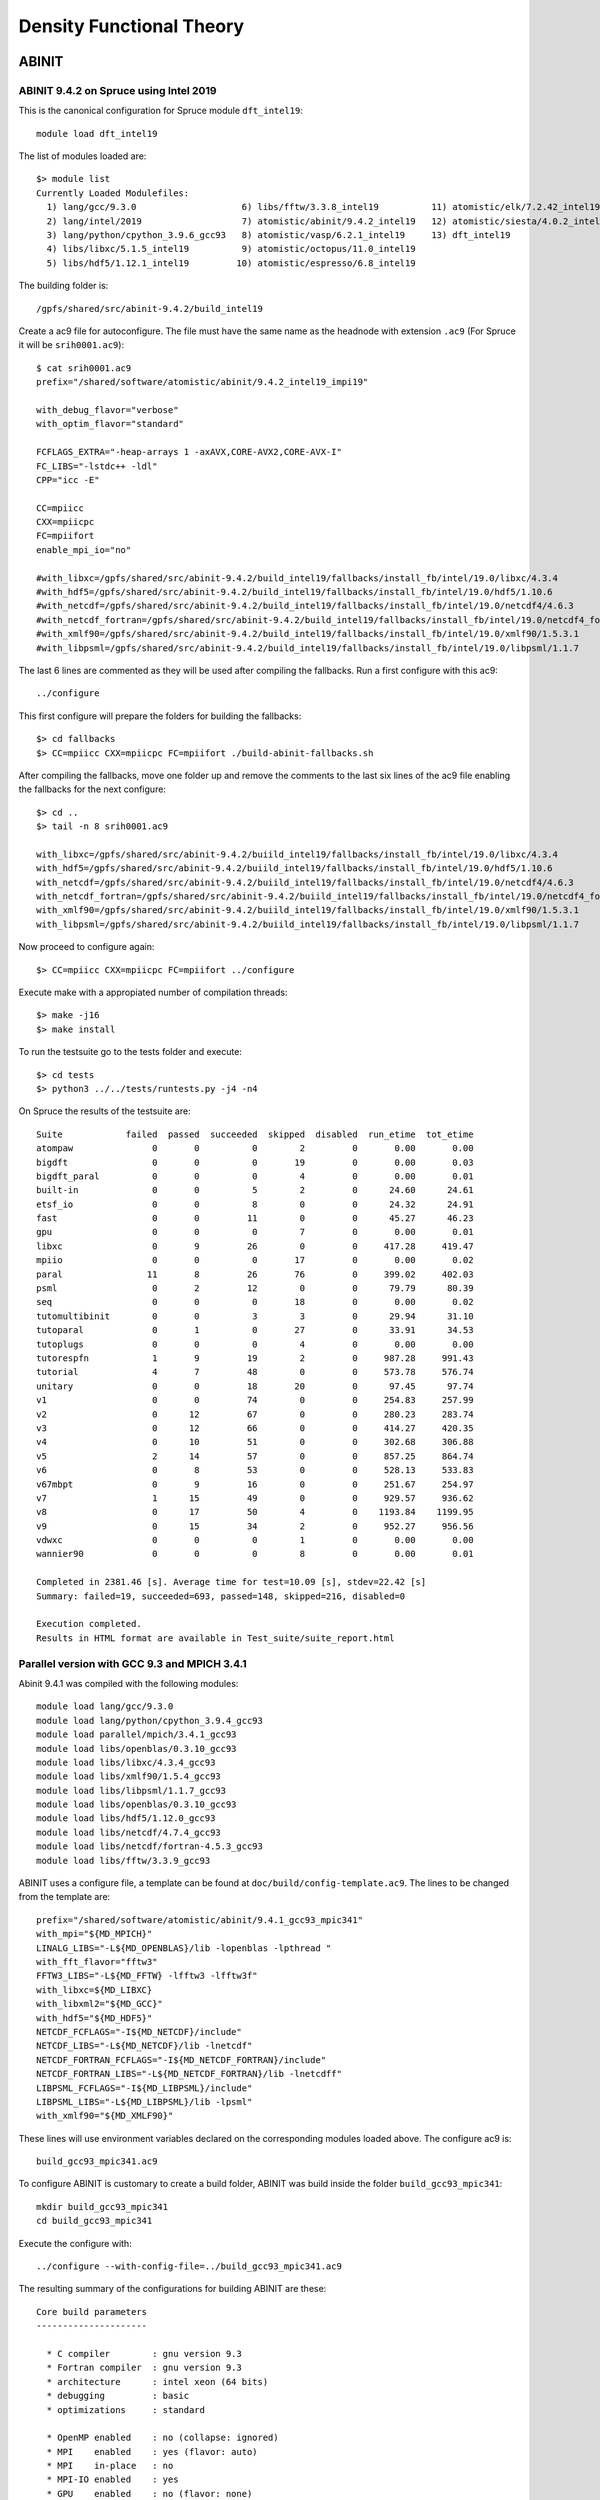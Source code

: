 Density Functional Theory
=========================

ABINIT
------

ABINIT 9.4.2 on Spruce using Intel 2019
~~~~~~~~~~~~~~~~~~~~~~~~~~~~~~~~~~~~~~~

This is the canonical configuration for Spruce module ``dft_intel19``::

  module load dft_intel19

The list of modules loaded are::

  $> module list
  Currently Loaded Modulefiles:
    1) lang/gcc/9.3.0                    6) libs/fftw/3.3.8_intel19          11) atomistic/elk/7.2.42_intel19
    2) lang/intel/2019                   7) atomistic/abinit/9.4.2_intel19   12) atomistic/siesta/4.0.2_intel19
    3) lang/python/cpython_3.9.6_gcc93   8) atomistic/vasp/6.2.1_intel19     13) dft_intel19
    4) libs/libxc/5.1.5_intel19          9) atomistic/octopus/11.0_intel19
    5) libs/hdf5/1.12.1_intel19         10) atomistic/espresso/6.8_intel19

The building folder is::

  /gpfs/shared/src/abinit-9.4.2/build_intel19

Create a ac9 file for autoconfigure. The file must have the same name as the
headnode with extension ``.ac9`` (For Spruce it will be ``srih0001.ac9``)::

  $ cat srih0001.ac9
  prefix="/shared/software/atomistic/abinit/9.4.2_intel19_impi19"

  with_debug_flavor="verbose"
  with_optim_flavor="standard"

  FCFLAGS_EXTRA="-heap-arrays 1 -axAVX,CORE-AVX2,CORE-AVX-I"
  FC_LIBS="-lstdc++ -ldl"
  CPP="icc -E"

  CC=mpiicc
  CXX=mpiicpc
  FC=mpiifort
  enable_mpi_io="no"

  #with_libxc=/gpfs/shared/src/abinit-9.4.2/build_intel19/fallbacks/install_fb/intel/19.0/libxc/4.3.4
  #with_hdf5=/gpfs/shared/src/abinit-9.4.2/build_intel19/fallbacks/install_fb/intel/19.0/hdf5/1.10.6
  #with_netcdf=/gpfs/shared/src/abinit-9.4.2/build_intel19/fallbacks/install_fb/intel/19.0/netcdf4/4.6.3
  #with_netcdf_fortran=/gpfs/shared/src/abinit-9.4.2/build_intel19/fallbacks/install_fb/intel/19.0/netcdf4_fortran/4.5.2
  #with_xmlf90=/gpfs/shared/src/abinit-9.4.2/build_intel19/fallbacks/install_fb/intel/19.0/xmlf90/1.5.3.1
  #with_libpsml=/gpfs/shared/src/abinit-9.4.2/build_intel19/fallbacks/install_fb/intel/19.0/libpsml/1.1.7

The last 6 lines are commented as they will be used after compiling the fallbacks.
Run a first configure with this ac9::

  ../configure

This first configure will prepare the folders for building the fallbacks::

  $> cd fallbacks
  $> CC=mpiicc CXX=mpiicpc FC=mpiifort ./build-abinit-fallbacks.sh

After compiling the fallbacks, move one folder up and remove the comments to the last six lines of the ac9 file enabling the fallbacks for the next configure::

  $> cd ..
  $> tail -n 8 srih0001.ac9

  with_libxc=/gpfs/shared/src/abinit-9.4.2/buiild_intel19/fallbacks/install_fb/intel/19.0/libxc/4.3.4
  with_hdf5=/gpfs/shared/src/abinit-9.4.2/buiild_intel19/fallbacks/install_fb/intel/19.0/hdf5/1.10.6
  with_netcdf=/gpfs/shared/src/abinit-9.4.2/buiild_intel19/fallbacks/install_fb/intel/19.0/netcdf4/4.6.3
  with_netcdf_fortran=/gpfs/shared/src/abinit-9.4.2/buiild_intel19/fallbacks/install_fb/intel/19.0/netcdf4_fortran/4.5.2
  with_xmlf90=/gpfs/shared/src/abinit-9.4.2/buiild_intel19/fallbacks/install_fb/intel/19.0/xmlf90/1.5.3.1
  with_libpsml=/gpfs/shared/src/abinit-9.4.2/buiild_intel19/fallbacks/install_fb/intel/19.0/libpsml/1.1.7

Now proceed to configure again::

  $> CC=mpiicc CXX=mpiicpc FC=mpiifort ../configure

Execute make with a appropiated number of compilation threads::

  $> make -j16
  $> make install

To run the testsuite go to the tests folder and execute::

  $> cd tests
  $> python3 ../../tests/runtests.py -j4 -n4

On Spruce the results of the testsuite are::

  Suite            failed  passed  succeeded  skipped  disabled  run_etime  tot_etime
  atompaw               0       0          0        2         0       0.00       0.00
  bigdft                0       0          0       19         0       0.00       0.03
  bigdft_paral          0       0          0        4         0       0.00       0.01
  built-in              0       0          5        2         0      24.60      24.61
  etsf_io               0       0          8        0         0      24.32      24.91
  fast                  0       0         11        0         0      45.27      46.23
  gpu                   0       0          0        7         0       0.00       0.01
  libxc                 0       9         26        0         0     417.28     419.47
  mpiio                 0       0          0       17         0       0.00       0.02
  paral                11       8         26       76         0     399.02     402.03
  psml                  0       2         12        0         0      79.79      80.39
  seq                   0       0          0       18         0       0.00       0.02
  tutomultibinit        0       0          3        3         0      29.94      31.10
  tutoparal             0       1          0       27         0      33.91      34.53
  tutoplugs             0       0          0        4         0       0.00       0.00
  tutorespfn            1       9         19        2         0     987.28     991.43
  tutorial              4       7         48        0         0     573.78     576.74
  unitary               0       0         18       20         0      97.45      97.74
  v1                    0       0         74        0         0     254.83     257.99
  v2                    0      12         67        0         0     280.23     283.74
  v3                    0      12         66        0         0     414.27     420.35
  v4                    0      10         51        0         0     302.68     306.88
  v5                    2      14         57        0         0     857.25     864.74
  v6                    0       8         53        0         0     528.13     533.83
  v67mbpt               0       9         16        0         0     251.67     254.97
  v7                    1      15         49        0         0     929.57     936.62
  v8                    0      17         50        4         0    1193.84    1199.95
  v9                    0      15         34        2         0     952.27     956.56
  vdwxc                 0       0          0        1         0       0.00       0.00
  wannier90             0       0          0        8         0       0.00       0.01

  Completed in 2381.46 [s]. Average time for test=10.09 [s], stdev=22.42 [s]
  Summary: failed=19, succeeded=693, passed=148, skipped=216, disabled=0

  Execution completed.
  Results in HTML format are available in Test_suite/suite_report.html


Parallel version with GCC 9.3 and MPICH 3.4.1
~~~~~~~~~~~~~~~~~~~~~~~~~~~~~~~~~~~~~~~~~~~~~

Abinit 9.4.1 was compiled with the following modules::

  module load lang/gcc/9.3.0
  module load lang/python/cpython_3.9.4_gcc93
  module load parallel/mpich/3.4.1_gcc93
  module load libs/openblas/0.3.10_gcc93
  module load libs/libxc/4.3.4_gcc93
  module load libs/xmlf90/1.5.4_gcc93
  module load libs/libpsml/1.1.7_gcc93
  module load libs/openblas/0.3.10_gcc93
  module load libs/hdf5/1.12.0_gcc93
  module load libs/netcdf/4.7.4_gcc93
  module load libs/netcdf/fortran-4.5.3_gcc93
  module load libs/fftw/3.3.9_gcc93

ABINIT uses a configure file, a template can be found at ``doc/build/config-template.ac9``. The lines to be changed from the template are::

  prefix="/shared/software/atomistic/abinit/9.4.1_gcc93_mpic341"
  with_mpi="${MD_MPICH}"
  LINALG_LIBS="-L${MD_OPENBLAS}/lib -lopenblas -lpthread "
  with_fft_flavor="fftw3"
  FFTW3_LIBS="-L${MD_FFTW} -lfftw3 -lfftw3f"
  with_libxc=${MD_LIBXC}
  with_libxml2="${MD_GCC}"
  with_hdf5="${MD_HDF5}"
  NETCDF_FCFLAGS="-I${MD_NETCDF}/include"
  NETCDF_LIBS="-L${MD_NETCDF}/lib -lnetcdf"
  NETCDF_FORTRAN_FCFLAGS="-I${MD_NETCDF_FORTRAN}/include"
  NETCDF_FORTRAN_LIBS="-L${MD_NETCDF_FORTRAN}/lib -lnetcdff"
  LIBPSML_FCFLAGS="-I${MD_LIBPSML}/include"
  LIBPSML_LIBS="-L${MD_LIBPSML}/lib -lpsml"
  with_xmlf90="${MD_XMLF90}"

These lines will use environment variables declared on the corresponding modules loaded above. The configure ac9 is::

  build_gcc93_mpic341.ac9

To configure ABINIT is customary to create a build folder, ABINIT was build inside the folder ``build_gcc93_mpic341``::

  mkdir build_gcc93_mpic341
  cd build_gcc93_mpic341

Execute the configure with::

  ../configure --with-config-file=../build_gcc93_mpic341.ac9

The resulting summary of the configurations for building ABINIT are these::

  Core build parameters
  ---------------------

    * C compiler        : gnu version 9.3
    * Fortran compiler  : gnu version 9.3
    * architecture      : intel xeon (64 bits)
    * debugging         : basic
    * optimizations     : standard

    * OpenMP enabled    : no (collapse: ignored)
    * MPI    enabled    : yes (flavor: auto)
    * MPI    in-place   : no
    * MPI-IO enabled    : yes
    * GPU    enabled    : no (flavor: none)

    * LibXML2 enabled   : yes
    * LibPSML enabled   : yes
    * XMLF90  enabled   : yes
    * HDF5 enabled      : yes (MPI support: no)
    * NetCDF enabled    : yes (MPI support: no)
    * NetCDF-F enabled  : yes (MPI support: no)

    * FFT flavor        : fftw3 (libs: user-defined)
    * LINALG flavor     : netlib (libs: auto-detected)
    * SCALAPACK enabled : no
    * ELPA enabled      : no

    * FCFLAGS           : -g -ffree-line-length-none    -I/shared/software/libs/netcdf-c/4.7.4_gcc93/include -I/shared/software/libs/netcdf-fortran/4.5.3_gcc93/include  -I/shared/software/libs/xmlf90/1.5.4_
  gcc93/include -I/shared/software/libs/libpsml/1.1.7_gcc93/include
    * CPATH             : /shared/software/libs/fftw/3.3.9_gcc93/include:/shared/software/libs/netcdf-fortran/4.5.3_gcc93/include:/shared/software/libs/netcdf-c/4.7.4_gcc93/include:/shared/software/libs/hdf
  5/1.12.0_gcc93/include:/shared/software/libs/libpsml/1.1.7_gcc93/include:/shared/software/libs/xmlf90/1.5.4_gcc93/include:/shared/software/libs/libxc/4.3.4_gcc93/include:/shared/software/libs/openblas/0.3
  .10_gcc9.3.0/include:/shared/software/parallel/mpich/3.4.1_gcc93/include:/shared/software/lang/python/3.9.4_gcc93/include:/shared/software/lang/gcc/9.3.0/include

    * Build workflow    : monolith

  0 deprecated options have been used:.

  Configuration complete.
  You may now type "make" to build Abinit.
  (or "make -j<n>", where <n> is the number of available processors)

ABINIT can now be build with::

  make -j12

Running the testsuite produces these results::

  Suite            failed  passed  succeeded  skipped  disabled  run_etime  tot_etime
  atompaw               0       0          0        2         0       0.00       0.00
  bigdft                0       0          0       19         0       0.00       0.01
  bigdft_paral          0       0          0        4         0       0.00       0.00
  built-in              0       0          5        2         0      18.92      18.93
  etsf_io               0       0          8        0         0      71.88      72.11
  fast                  0       1         10        0         0     114.94     115.72
  gpu                   0       0          0        7         0       0.00       0.00
  libxc                 1       7         27        0         0    1217.96    1220.14
  mpiio                 1       0         12        4         0    2298.48    2306.73
  paral                 1      11         33       76         0    6497.65    6502.18
  psml                  0       2         12        0         0     536.08     536.88
  seq                   0       0          0       18         0       0.00       0.01
  tutomultibinit        0       0          6        0         0     248.18     250.11
  tutoparal             0       0          1       26         0     154.05     154.50
  tutoplugs             0       0          0        4         0       0.00       0.00
  tutorespfn            1       8         20        2         0    4046.58    4050.13
  tutorial              2      10         47        0         0    1655.70    1659.39
  unitary               0       1         17       20         0     107.07     107.41
  v1                    0       1         73        0         0     529.11     532.30
  v2                    0      10         69        0         0     601.61     606.15
  v3                    0      14         64        0         0     597.51     602.62
  v4                    0      12         49        0         0     559.48     563.87
  v5                    2      12         59        0         0    2705.48    2712.52
  v6                    0       7         54        0         0    1491.29    1495.96
  v67mbpt               1       9         15        0         0     645.63     648.78
  v7                    1      14         50        0         0    2800.01    2806.79
  v8                    0      17         52        2         0    3690.55    3696.26
  v9                    0       9         42        0         0    1196.94    1200.38
  vdwxc                 0       0          0        1         0       0.00       0.00
  wannier90             0       0          0        8         0       0.00       0.00

  Completed in 3760.01 [s]. Average time for test=36.12 [s], stdev=97.31 [s]
  Summary: failed=10, succeeded=725, passed=145, skipped=195, disabled=0


CUDA Version with GCC 9.3, MPICH 3.4.1 and CUDA 11.1
~~~~~~~~~~~~~~~~~~~~~~~~~~~~~~~~~~~~~~~~~~~~~~~~~~~~

Similar to the parallel version above with the addition of this module::

  parallel/cuda/11.1

The configue file was::

  prefix="/shared/software/atomistic/abinit/9.4.1_gcc93_mpic341_gpu"
  with_mpi="${MD_MPICH}"
  with_gpu="/usr/local/cuda"
  with_gpu_flavor="cuda-double"
  GPU_CPPFLAGS="-I/usr/local/cuda/include"
  GPU_CFLAGS="-I/usr/local/cuda/include"
  GPU_CXXFLAGS="-std=c++"
  GPU_FCFLAGS="-I/usr/local/cuda/include"
  GPU_LDFLAGS="-L/usr/local/cuda/lib64 -lcublas -lcufft -lcudart -lstdc++"
  GPU_LIBS="-L/usr/local/cuda/lib64 -lcublas -lcufft -lcudart -lstdc++"
  LINALG_LIBS="-L${MD_OPENBLAS}/lib -lopenblas -lpthread "
  with_fft_flavor="fftw3"
  FFTW3_LIBS="-L${MD_FFTW} -lfftw3 -lfftw3f"
  with_libxc=${MD_LIBXC}
  with_libxml2="${MD_GCC}"
  with_hdf5="${MD_HDF5}"
  NETCDF_FCFLAGS="-I${MD_NETCDF}/include"
  NETCDF_LIBS="-L${MD_NETCDF}/lib -lnetcdf"
  NETCDF_FORTRAN_FCFLAGS="-I${MD_NETCDF_FORTRAN}/include"
  NETCDF_FORTRAN_LIBS="-L${MD_NETCDF_FORTRAN}/lib -lnetcdff"
  LIBPSML_FCFLAGS="-I${MD_LIBPSML}/include"
  LIBPSML_LIBS="-L${MD_LIBPSML}/lib -lpsml"
  with_xmlf90="${MD_XMLF90}"

The code must be compiled from a compute node with GPUs as the CUDA toolkit is only present there.



Octopus
-------

Octopus 11.0 on Spruce using Intel 2019
~~~~~~~~~~~~~~~~~~~~~~~~~~~~~~~~~~~~~~~

This is the canonical configuration for Spruce module ``dft_intel19``::

  module load dft_intel19

The list of modules loaded are::

  $> module list
  Currently Loaded Modulefiles:
    1) lang/gcc/9.3.0                    6) libs/fftw/3.3.8_intel19          11) atomistic/elk/7.2.42_intel19
    2) lang/intel/2019                   7) atomistic/abinit/9.4.2_intel19   12) atomistic/siesta/4.0.2_intel19
    3) lang/python/cpython_3.9.6_gcc93   8) atomistic/vasp/6.2.1_intel19     13) dft_intel19
    4) libs/libxc/5.1.5_intel19          9) atomistic/octopus/11.0_intel19
    5) libs/hdf5/1.12.1_intel19         10) atomistic/espresso/6.8_intel19

The building folder is::

  /shared/src/octopus-11.0/build_intel19

Execute this configure line::

  CC=mpiicc CXX=mpiicpc FC=mpiifort ../configure --prefix=/shared/software/atomistic/octopus/11.0_intel19 --with-lapack="-L${MKLROOT}/lib/intel64 -lmkl_intel_lp64 -lmkl_intel_thread -lmkl_core -liomp5 -lpthread -lm -ldl" --with-blas="-L${MKLROOT}/lib/intel64 -lmkl_intel_lp64 -lmkl_intel_thread -lmkl_core -liomp5 -lpthread -lm -ldl" --with-blacs="${MKLROOT}/lib/intel64/libmkl_blacs_intelmpi_lp64.a" --with-scalapack="${MKLROOT}/lib/intel64/libmkl_scalapack_lp64.a

Build the software and install::

  $> make
  $> make install

Running the tests with::

  $> make check

The results were::

  Status: 8 failures
      Passed:  217 / 223
      Skipped: 1 / 223
      Failed:  5 / 223

      testfile                                                    # failed testcases
      ------------------------------------------------------------------------------
      maxwell/02-external-current.test                            3
      periodic_systems/06-h2o_pol_lr.test                         2
      linear_response/01-casida.test                              16
      pseudopotentials/14-carbon_dojo_psp8.test                   1
      functionals/18-mgga.test                                    8


  Total run-time of the testsuite: 02:16:08

  make[3]: *** [Makefile:876: check-base] Error 5
  make[3]: Leaving directory '/gpfs/shared/src/octopus-11.0/build_intel19/testsuite'
  make[2]: *** [Makefile:865: check-wrapper] Error 2
  make[2]: Leaving directory '/gpfs/shared/src/octopus-11.0/build_intel19/testsuite'
  make[1]: *** [Makefile:853: check] Error 2
  make[1]: Leaving directory '/gpfs/shared/src/octopus-11.0/build_intel19/testsuite'
  make: *** [Makefile:545: check-recursive] Error 1


Octopus 10.4 with GCC 9.3
~~~~~~~~~~~~~~~~~~~~~~~~~

Octopus is a Real Space DFT code. This instructions show how to compile Octopus 10.4 (latest version by 2021.04.19). This is the parallel version compiled with GCC 9.3

The modules loaded for compilation were::

  module load lang/gcc/9.3.0 libs/libxc/4.3.4_gcc93  \
  libs/hdf5/1.12.0_gcc93 \
  libs/netcdf/4.7.4_gcc93 \
  libs/netcdf/fortran-4.5.3_gcc93 \
  libs/openblas/0.3.10_gcc93 \
  libs/fftw/3.3.9_gcc93 \
  parallel/mpich/3.4.1_gcc93

The sources can be downloaded from the developers and uncompressed with::

  wget https://octopus-code.org/download/10.4/octopus-10.4.tar.gz
  tar -zxvf octopus-10.4.tar.gz

It is customary to compile codes on a separate folder from the sources.
The foler ``build_gcc93`` is created inside the sources for that purpose::

  cd octopus-10.4
  mkdir build_gcc93_mpic341
  cd build_gcc93_mpich341

The configure line was::

  ../configure --prefix=/shared/software/atomistic/octopus/10.4_gcc93_mpic341  \
  --with-libxc-prefix=${MD_LIBXC} --with-blas=" -L${MD_OPENBLAS} -lopenblas" \
  --with-fftw-prefix=${MD_FFTW} --with-netcdf-prefix=${MD_NETCDF_FORTRAN} \
  --with-mpi=${MD_MPICH} --enable-mpi


On Thorny Flat the results from the testsuite were::


  ************************
  Passed:  184 / 200
  Skipped: 16 / 200

  Everything seems to be OK

  Total run-time of the testsuite: 00:20:42

Quantum Espresso
----------------

Quantum Espresso 6.8 on Spruce using Intel 2019
~~~~~~~~~~~~~~~~~~~~~~~~~~~~~~~~~~~~~~~~~~~~~~~

Download the sources::

    wget https://github.com/QEF/q-e/releases/download/qe-6.8/qe-6.8-ReleasePack.tgz

This is the canonical configuration for Spruce module ``dft_intel19``::

    module load dft_intel19

The list of modules loaded are::

	$> module list
	Currently Loaded Modulefiles:
	  1) lang/gcc/9.3.0                       10) libs/gridxc/0.9.6_intel19
	  2) lang/intel/2019                      11) atomistic/abinit/9.4.2_intel19
	  3) lang/python/cpython_3.9.7_gcc93      12) atomistic/vasp/6.2.1_intel19
	  4) libs/libxc/5.1.5_intel19             13) atomistic/octopus/11.0_intel19
	  5) libs/hdf5/1.12.1_intel19             14) atomistic/espresso/6.8_intel19
	  6) libs/fftw/3.3.8_intel19              15) atomistic/elk/7.2.42_intel19
	  7) libs/arpack-ng/3.8.0_intel19         16) atomistic/siesta/4.1.5_intel19
	  8) libs/xmlf90/1.5.4_intel19            17) atomistic/siesta/4.1.5_psml_intel19
	  9) libs/psml/1.1.10_intel19             18) dft_intel19

Uncompress the sources::

	$> tar -zxvf qe-6.8-ReleasePack.tgz 
	$> cd qe-6.8

Configure the sources to use HDF5, libXC and FFTW 3::

	$> ./configure CC=mpiicc CXX=mpiicpc FC=mpiifort --with-hdf5 --with-libxc --enable-parallel --prefix=/shared/software/atomistic/qe/6.8_intel19 LDFLAGS="-L${MD_FFTW}/lib -lfftw3"

Build the binaries::
	
	$> make
	$> make install
	$> make check



Siesta
------

Siesta is a electronic structure code using linear scaling algorithms.
The version compiled was 4.0.2. The code was compiled with Intel Compilers 2018
and 2019

To compile the code a arch.make needs to be created. The contents of the file
are::

  SIESTA_ARCH=intel-mpi

  FC=mpiifort
  FFLAGS=-g -xHost -O3 -prec-div -prec-sqrt -fp-model precise -qopt-prefetch -fPIC -m64

  DUMMY_FOX=--enable-dummy
  FFLAGS_DEBUG=-g -O2 -debug full -traceback -C
  LDFLAGS= -static-intel -static-libgcc
  RANLIB=ranlib
  FC_SERIAL=ifort
  FPPFLAGS_CDF=

  MPI_INTERFACE=libmpi_f90.a
  MKL_INCLUDE=-I$(MKLROOT)/include
  MPI_LIBS=-L$(I_MPI_ROOT)/intel64/lib -lmpi
  MKL_LIBS=$(MKLROOT)/lib/intel64
  MPI_INCLUDE=-I$(I_MPI_ROOT)/intel64/include
  INCFLAGS=$(MPI_INCLUDE) $(MKL_INCLUDE)

  FPPFLAGS_MPI=-DMPI -DMPI_TIMING -DFC_HAVE_FLUSH -DFC_HAVE_ABORT -DSIESTA__NO_MRRR

  NETCDF_LIBS=
  NETCDF_INTERFACE=

  LIBS=-mkl=cluster $(MPI_LIBS) -qopenmp -lpthread -lstdc++ -ldl

  SYS=nag
  FPPFLAGS= $(FPPFLAGS_CDF) $(FPPFLAGS_MPI)


  atom.o: atom.F
          $(FC) -c $(FFLAGS_DEBUG) $(INCFLAGS) $(FPPFLAGS) $(FPPFLAGS_fixed_F) $<
  state_analysis.o: state_analysis.F
          $(FC) -c $(FFLAGS_DEBUG) $(INCFLAGS) $(FPPFLAGS) $(FPPFLAGS_fixed_F) $<

  .F.o:
          $(FC) -c $(FFLAGS) $(INCFLAGS) $(FPPFLAGS) $<
  .f.o:
          $(FC) -c $(FFLAGS) $(INCFLAGS) $<
  .F90.o:
          $(FC) -c $(FFLAGS) $(INCFLAGS) $(FPPFLAGS) $<
  .f90.o:
          $(FC) -c $(FFLAGS) $(INCFLAGS) $<


CASTEP
------

CASTEP is a leading code for calculating the properties of materials from first principles. Using density functional theory, it can simulate a wide range of properties of materials proprieties including energetics, structure at the atomic level, vibrational properties, electronic response properties etc. In particular it has a wide range of spectroscopic features that link directly to experiment, such as infra-red and Raman spectroscopies, NMR, and core level spectra.

CASTEP can only be compiled with Intel 2018 due to a bug on Intel 2019 MPI implementation. The code was compiled on both clusters with Intel 2018.

Modules used::

  module purge
  module load lang/python/intelpython_2.7.16 lang/intel/2018

Compilation line::

  make ARCH=linux_x86_64_ifort18 COMMS_ARCH=mpi SUBARCH=mpi FFT=mkl MATHLIBS=mkl10 INSTALL_DIR=/shared/software/atomistic/castep/19.11-mpi_intel18 \
  FFTLIBDIR=${MKLROOT} MATHLIBDIR=${MKLROOT} -j 8

A run of a test suite o both clusters passes all tests.

On Spruce::

  $ make ARCH=linux_x86_64_ifort18 COMMS_ARCH=mpi SUBARCH=mpi FFT=mkl MATHLIBS=mkl10 INSTALL_DIR=/shared/software/atomistic/castep/19.11-mpi_intel18 \
  FFTLIBDIR=${MKLROOT} MATHLIBDIR=${MKLROOT} -j 8 check

  Makefile:595: GNU make version 3.82 or later is recommended: proceeding with Make 3.81
  Some modules may be compiled at unnecessarily low optimisation level

  make -C "Test" ARCH=linux_x86_64_ifort18--mpi check-simple
  make[1]: Entering directory `/gpfs/shared/src/CASTEP-19.11/Test'
  rm -f */*/*.{castep,dfpt_wvfn,fd_wvfn,wvfn.*,*.err}
  ../bin/testcode.py -q  --processors=4 --total-processors=16  -e /gpfs/shared/src/CASTEP-19.11/obj/linux_x86_64_ifort18--mpi/castep.mpi -c simple
  ................................................................................................................................................
  ................................................................................................................................................
  ................................................................................................................................................
  ................................ [464/464]
  make[1]: Leaving directory `/gpfs/shared/src/CASTEP-19.11/Test'

On Thorny::

  $ make ARCH=linux_x86_64_ifort18 COMMS_ARCH=mpi SUBARCH=mpi FFT=mkl MATHLIBS=mkl10 INSTALL_DIR=/shared/software/atomistic/castep/19.11-mpi_intel18 \
  FFTLIBDIR=${MKLROOT} MATHLIBDIR=${MKLROOT} -j 8 check
   make -C "Test" ARCH=linux_x86_64_ifort18--mpi check-simple
   make[1]: Entering directory `/gpfs20/shared/src/CASTEP-19.11/Test'
   rm -f */*/*.{castep,dfpt_wvfn,fd_wvfn,wvfn.*,*.err}
   ../bin/testcode.py -q  --processors=4 --total-processors=48  -e /gpfs20/shared/src/CASTEP-19.11/obj/linux_x86_64_ifort18--mpi/castep.mpi -c simple
   ..................................................................................................................................................
   ..................................................................................................................................................
   ..................................................................................................................................................
   .......................... [464/464]
   make[1]: Leaving directory `/gpfs20/shared/src/CASTEP-19.11/Test'


VASP
----

The Vienna Ab initio Simulation Package (VASP) is a computer program for atomic scale materials modelling, e.g. electronic structure calculations and quantum-mechanical molecular dynamics, from first principles.

VASP 6.2.1 was compiled with Intel 2019 on both Thorny and Spruce.
There are two builds of VASP, one compiled with a MKL running the rutines sequential mode (no multithreading) and another build with OpenMP enabled and MKL running in multithreaded mode.

VASP is a proprietary code that require a license to legally run the code.
The downloaded file is called ``vasp.6.2.1.tar.gz`` that uncompress into a folder ``vasp.6.2.1``.

Before compiling VASP, you need to edit the file `makefile.include` for the sequential version. The files for Spruce include multidispaching code for the various CPUs on that cluster::

  # Precompiler options
  CPP_OPTIONS= -DHOST=\"LinuxIFC\"\
             -DMPI -DMPI_BLOCK=8000 \
             -Duse_collective \
             -DCACHE_SIZE=4000 \
             -DscaLAPACK \
             -Dvasp6 \
             -Duse_bse_te \
             -Dtbdyn \
             -Dfock_dblbuf

  CPP        = fpp -f_com=no -free -w0  $*$(FUFFIX) $*$(SUFFIX) $(CPP_OPTIONS)

  FC         = mpiifort
  FCL        = mpiifort

  FREE       = -free -names lowercase

  FFLAGS     = -assume byterecl -w -axSANDYBRIDGE,IVYBRIDGE,HASWELL -static-libgcc -traceback -g
  OFLAG      = -O2
  OFLAG_IN   = $(OFLAG)
  DEBUG      = -O0

  MKL_PATH   = $(MKLROOT)/lib/intel64
  BLAS       = ${MKLROOT}/lib/intel64/libmkl_core.a
  LAPACK     = ${MKLROOT}/lib/intel64/libmkl_intel_lp64.a ${MKLROOT}/lib/intel64/libmkl_sequential.a
  BLACS      = ${MKLROOT}/lib/intel64/libmkl_blacs_intelmpi_lp64.a
  SCALAPACK  = ${MKLROOT}/lib/intel64/libmkl_scalapack_lp64.a

  OBJECTS    = fftmpiw.o fftmpi_map.o fft3dlib.o fftw3d.o

  INCS       = -I${MKLROOT}/include -I$(MKLROOT)/include/fftw

  LLIBS      =  $(SCALAPACK) -Wl,--start-group $(LAPACK) $(BLAS) $(BLACS) -Wl,--end-group -lpthread -lm -ldl

  OBJECTS_O1 += fftw3d.o fftmpi.o fftmpiw.o
  OBJECTS_O2 += fft3dlib.o

  # For what used to be vasp.5.lib
  CPP_LIB    = $(CPP)
  FC_LIB     = $(FC)
  CC_LIB     = icc
  CFLAGS_LIB = -O -static-libgcc -axSANDYBRIDGE,IVYBRIDGE,HASWELL
  FFLAGS_LIB = -O2 -static-libgcc -axSANDYBRIDGE,IVYBRIDGE,HASWELL
  FREE_LIB   = $(FREE)

  OBJECTS_LIB= linpack_double.o getshmem.o

  # For the parser library
  CXX_PARS   = icpc
  LLIBS      += -lstdc++ -static-libstdc++ -static-libgcc -static-intel

  # Normally no need to change this
  SRCDIR     = ../../src
  BINDIR     = ../../bin

The version that runs MKL with multithreading and enables OpenMP is like this::

  # Precompiler options
  CPP_OPTIONS= -DHOST=\"LinuxIFC\"\
             -DMPI -DMPI_BLOCK=8000 \
             -Duse_collective \
             -DCACHE_SIZE=4000 \
             -DscaLAPACK \
             -Dvasp6 \
             -Duse_bse_te \
             -Dtbdyn \
             -Dfock_dblbuf \
             -D_OPENMP

  CPP        = fpp -f_com=no -free -w0  $*$(FUFFIX) $*$(SUFFIX) $(CPP_OPTIONS)

  FC         = mpiifort
  FCL        = mpiifort

  FREE       = -free -names lowercase

  FFLAGS     = -assume byterecl -w -axSANDYBRIDGE,IVYBRIDGE,HASWELL -static-intel -static-libgcc -traceback -g -qopenmp
  OFLAG      = -O2
  OFLAG_IN   = $(OFLAG)
  DEBUG      = -O0

  MKL_PATH   = $(MKLROOT)/lib/intel64
  BLAS       = ${MKLROOT}/lib/intel64/libmkl_core.a
  LAPACK     = ${MKLROOT}/lib/intel64/libmkl_intel_lp64.a ${MKLROOT}/lib/intel64/libmkl_intel_thread.a
  BLACS      = ${MKLROOT}/lib/intel64/libmkl_blacs_intelmpi_lp64.a
  SCALAPACK  = ${MKLROOT}/lib/intel64/libmkl_scalapack_lp64.a

  OBJECTS    = fftmpiw.o fftmpi_map.o fft3dlib.o fftw3d.o

  INCS       = -I${MKLROOT}/include -I$(MKLROOT)/include/fftw

  LLIBS      = $(SCALAPACK) -Wl,--start-group $(LAPACK) $(BLAS) $(BLACS) -Wl,--end-group -liomp5 -lpthread -lm -ldl

  OBJECTS_O1 += fftw3d.o fftmpi.o fftmpiw.o
  OBJECTS_O2 += fft3dlib.o

  # For what used to be vasp.5.lib
  CPP_LIB    = $(CPP)
  FC_LIB     = $(FC)
  CC_LIB     = icc
  CFLAGS_LIB = -O -axSANDYBRIDGE,IVYBRIDGE,HASWELL -static-libgcc
  FFLAGS_LIB = -O2 -axSANDYBRIDGE,IVYBRIDGE,HASWELL -static-libgcc
  FREE_LIB   = $(FREE)

  OBJECTS_LIB= linpack_double.o getshmem.o

  # For the parser library
  CXX_PARS   = icpc
  LLIBS      += -lstdc++ -static-libstdc++ -static-libgcc -static-intel

  # Normally no need to change this
  SRCDIR     = ../../src
  BINDIR     = ../../bin

The only module needed to compile VASP is::

  module purge
  module load lang/intel/2019

VASP includes a testsuite and running it produces this final results::

  ==================================================================
  SUMMARY:
  ==================================================================
  The following tests failed, please check the output file manually:
  bulk_SiO2_LOPTICS bulk_SiO2_LOPTICS_nosym bulk_SiO2_LOPTICS_RPR
  bulk_SiO2_LPEAD bulk_SiO2_LPEAD_nosym bulk_SiO2_LPEAD_RPR
  C_2x2x2_CORE_CON C_2x2x2_CORE_CON_RPR

VASP 6.2.1 on Spruce using Intel 2019
~~~~~~~~~~~~~~~~~~~~~~~~~~~~~~~~~~~~~

This is the canonical configuration for Spruce module ``dft_intel19``::

  module load dft_intel19

The list of modules loaded are::

  $> module list
  Currently Loaded Modulefiles:
    1) lang/gcc/9.3.0                    6) libs/fftw/3.3.8_intel19          11) atomistic/elk/7.2.42_intel19
    2) lang/intel/2019                   7) atomistic/abinit/9.4.2_intel19   12) atomistic/siesta/4.0.2_intel19
    3) lang/python/cpython_3.9.6_gcc93   8) atomistic/vasp/6.2.1_intel19     13) dft_intel19
    4) libs/libxc/5.1.5_intel19          9) atomistic/octopus/11.0_intel19
    5) libs/hdf5/1.12.1_intel19         10) atomistic/espresso/6.8_intel19

In case of having a previous build, erase the folder::

  rm -rf build/*

Create a file ``makefile.include`` with the contents as follows::

  # Precompiler options
  CPP_OPTIONS= -DHOST=\"LinuxIFC\"\
               -DMPI -DMPI_BLOCK=8000 \
               -DCACHE_SIZE=4000 \
               -DscaLAPACK \
               -Dvasp6 \
               -Duse_bse_te \
               -Dtbdyn \
               -Dfock_dblbuf

  CPP        = fpp -f_com=no -free -w0  $*$(FUFFIX) $*$(SUFFIX) $(CPP_OPTIONS)

  FC         = mpiifort
  FCL        = mpiifort

  FREE       = -free -names lowercase

  FFLAGS     = -assume byterecl -w -traceback -static-libstdc++ -static-libgcc -heap-arrays 1 -axAVX,CORE-AVX2,CORE-AVX-I
  OFLAG      = -O2 -g3
  OFLAG_IN   = $(OFLAG)
  DEBUG      = -O0 -g3

  MKL_PATH   = $(MKLROOT)/lib/intel64
  BLAS       = -mkl=sequential -static-intel
  LAPACK     =
  BLACS      = -lmkl_blacs_intelmpi_lp64
  SCALAPACK  = $(MKL_PATH)/libmkl_scalapack_lp64.a $(BLACS)

  OBJECTS    = fftmpiw.o fftmpi_map.o fft3dlib.o fftw3d.o

  INCS       =-I$(MKLROOT)/include/fftw

  LLIBS      = $(SCALAPACK) $(LAPACK) $(BLAS)

  OBJECTS_O1 += fftw3d.o fftmpi.o fftmpiw.o
  OBJECTS_O2 += fft3dlib.o

  # For what used to be vasp.5.lib
  CPP_LIB    = $(CPP)
  FC_LIB     = $(FC)
  CC_LIB     = icc
  CFLAGS_LIB = -O -static-libgcc -axAVX,CORE-AVX2,CORE-AVX-I
  FFLAGS_LIB = -O1 -static-libgcc -axAVX,CORE-AVX2,CORE-AVX-I
  FREE_LIB   = $(FREE)

  OBJECTS_LIB= linpack_double.o getshmem.o

  # For the parser library
  CXX_PARS   = icpc
  LLIBS      += -lstdc++ -static-libstdc++ -axAVX,CORE-AVX2,CORE-AVX-I

  # Normally no need to change this
  SRCDIR     = ../../src
  BINDIR     = ../../bin

Execute make, do not try to use multiple compilations threads as this fails.

  make

Installation is manual and consists of copying the 3 binaries to the folder that will be added to the $PATH::

  rsync -av bin/ /shared/software/atomistic/vasp/6.2.1_intel19/bin/

Testsuite can be run by going into testsuite and running::

  cd testsuite
  ./runtest

  

